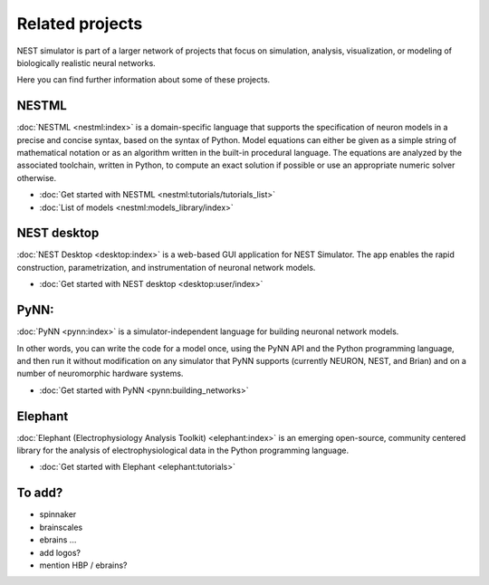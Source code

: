 Related projects
================

NEST simulator is part of a larger network of projects that focus on simulation, analysis, visualization, or modeling of
biologically realistic neural networks.

Here you can find further information about some of these projects.


NESTML
------

:doc:`NESTML <nestml:index>` is a domain-specific language that supports the specification of neuron
models in a precise and concise syntax, based on the syntax of Python. Model equations can either be given as a simple
string of mathematical notation or as an algorithm written in the built-in procedural language. The equations are
analyzed by the associated toolchain, written in Python, to compute an exact solution if possible or use an appropriate
numeric solver otherwise.

* :doc:`Get started with NESTML <nestml:tutorials/tutorials_list>`

* :doc:`List of models <nestml:models_library/index>`

NEST desktop
------------

:doc:`NEST Desktop <desktop:index>` is a web-based GUI application for NEST Simulator.
The app enables the rapid construction, parametrization, and instrumentation of neuronal network models.

* :doc:`Get started with NEST desktop <desktop:user/index>`

PyNN:
-----

:doc:`PyNN <pynn:index>` is a simulator-independent language for building neuronal network models.

In other words, you can write the code for a model once, using the PyNN API and the Python programming language, and
then run it without modification on any simulator that PyNN supports (currently NEURON, NEST, and Brian) and on a
number of neuromorphic hardware systems.

* :doc:`Get started with PyNN <pynn:building_networks>`

Elephant
--------

:doc:`Elephant (Electrophysiology Analysis Toolkit) <elephant:index>` is an emerging open-source, community centered
library for the analysis of electrophysiological data in the Python programming language.

* :doc:`Get started with Elephant <elephant:tutorials>`


To add?
-------

- spinnaker
- brainscales
- ebrains ...

- add logos?
- mention HBP / ebrains?

